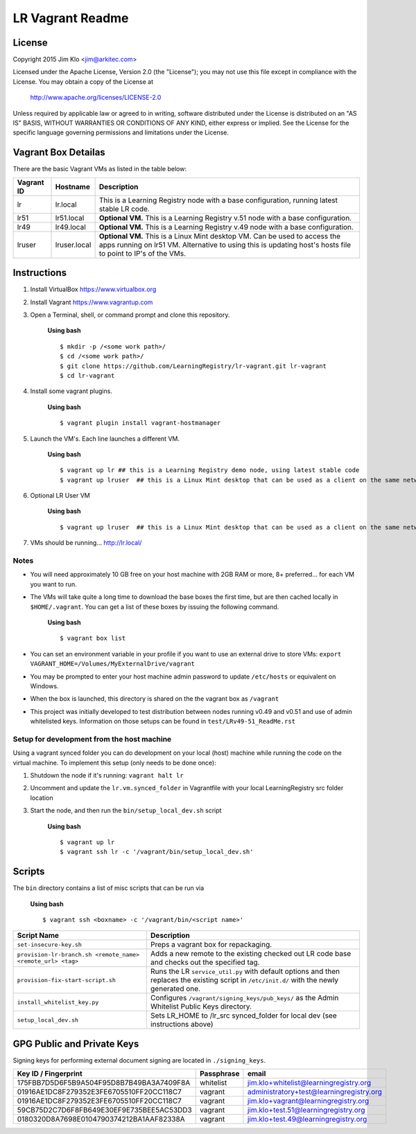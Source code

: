 *****************
LR Vagrant Readme
*****************

License
=======

Copyright 2015 Jim Klo <jim@arkitec.com>

Licensed under the Apache License, Version 2.0 (the "License");
you may not use this file except in compliance with the License.
You may obtain a copy of the License at

    http://www.apache.org/licenses/LICENSE-2.0

Unless required by applicable law or agreed to in writing, software
distributed under the License is distributed on an "AS IS" BASIS,
WITHOUT WARRANTIES OR CONDITIONS OF ANY KIND, either express or implied.
See the License for the specific language governing permissions and
limitations under the License.


Vagrant Box Detailas
====================

There are the basic Vagrant VMs as listed in the table below:

+-------------+---------------+--------------------------------------------------+
| Vagrant ID  | Hostname      | Description                                      |
+=============+===============+==================================================+
| lr          | lr.local      | This is a Learning Registry node with a base     |
|             |               | configuration, running latest stable LR code.    |
+-------------+---------------+--------------------------------------------------+
| lr51        | lr51.local    | **Optional VM.** This is a Learning Registry     |
|             |               | v.51 node with a base configuration.             |
+-------------+---------------+--------------------------------------------------+
| lr49        | lr49.local    | **Optional VM.** This is a Learning Registry     |
|             |               | v.49 node with a base configuration.             |
+-------------+---------------+--------------------------------------------------+
| lruser      | lruser.local  | **Optional VM.** This is a Linux Mint desktop VM.|
|             |               | Can be used to access the apps running on lr51   |
|             |               | VM. Alternative to using this is updating host's |
|             |               | hosts file to point to IP's of the VMs.          |
+-------------+---------------+--------------------------------------------------+


Instructions
============

1. Install VirtualBox https://www.virtualbox.org
2. Install Vagrant https://www.vagrantup.com
3. Open a Terminal, shell, or command prompt and clone this repository.

	**Using bash**

	::

	    $ mkdir -p /<some work path>/
	    $ cd /<some work path>/
	    $ git clone https://github.com/LearningRegistry/lr-vagrant.git lr-vagrant
	    $ cd lr-vagrant

4. Install some vagrant plugins.

 	**Using bash**

 	::

    	$ vagrant plugin install vagrant-hostmanager

5. Launch the VM's. Each line launches a different VM.

	**Using bash**

	::

		$ vagrant up lr ## this is a Learning Registry demo node, using latest stable code
		$ vagrant up lruser  ## this is a Linux Mint desktop that can be used as a client on the same network as the other VMs

6. Optional LR User VM

    **Using bash**

    ::

        $ vagrant up lruser  ## this is a Linux Mint desktop that can be used as a client on the same network as the other VMs


7. VMs should be running... http://lr.local/


Notes
-----
* You will need approximately 10 GB free on your host machine with 2GB RAM or more, 8+ preferred... for each VM you want to run.
* The VMs will take quite a long time to download the base boxes the first time, but are then cached locally in ``$HOME/.vagrant``. You can get a list of these boxes by issuing the following command.

	**Using bash**

	::

		$ vagrant box list

* You can set an environment variable in your profile if you want to use an external drive to store VMs: ``export VAGRANT_HOME=/Volumes/MyExternalDrive/vagrant``
* You may be prompted to enter your host machine admin password to update ``/etc/hosts`` or equivalent on Windows.
* When the box is launched, this directory is shared on the the vagrant box as ``/vagrant``
* This project was initially developed to test distribution between nodes running v0.49 and v0.51 and use of admin whitelisted keys. Information on those setups can be found in ``test/LRv49-51_ReadMe.rst``

Setup for development from the host machine
-----
Using a vagrant synced folder you can do development on your local (host) machine while running the code on the virtual machine. To implement this setup (only needs to be done once):

1. Shutdown the node if it's running: ``vagrant halt lr``

2. Uncomment and update the ``lr.vm.synced_folder`` in Vagrantfile with your local LearningRegistry src folder location

3. Start the node, and then run the ``bin/setup_local_dev.sh`` script

    **Using bash**

    ::

        $ vagrant up lr
        $ vagrant ssh lr -c '/vagrant/bin/setup_local_dev.sh'



Scripts
=======

The ``bin`` directory contains a list of misc scripts that can be run via

	**Using bash**

	::

	    $ vagrant ssh <boxname> -c '/vagrant/bin/<script name>'

+-------------------------------------------------------------+----------------------------------------------------------------------------------------------+
| Script Name                                                 | Description                                                                                  |
+=============================================================+==============================================================================================+
| ``set-insecure-key.sh``                                     | Preps a vagrant box for repackaging.                                                         |
+-------------------------------------------------------------+----------------------------------------------------------------------------------------------+
| ``provision-lr-branch.sh <remote_name> <remote_url> <tag>`` | Adds a new remote to the existing checked out LR code base and                               |
|                                                             | checks out the specified tag.                                                                |
+-------------------------------------------------------------+----------------------------------------------------------------------------------------------+
| ``provision-fix-start-script.sh``                           | Runs the LR ``service_util.py`` with default options and then                                |
|                                                             | replaces the existing script in ``/etc/init.d/`` with the newly                              |
|                                                             | generated one.                                                                               |
+-------------------------------------------------------------+----------------------------------------------------------------------------------------------+
| ``install_whitelist_key.py``                                | Configures ``/vagrant/signing_keys/pub_keys/`` as the Admin Whitelist Public Keys directory. |
+-------------------------------------------------------------+----------------------------------------------------------------------------------------------+
| ``setup_local_dev.sh``                                      | Sets LR_HOME to /lr_src synced_folder for local dev (see instructions above)                 |
+-------------------------------------------------------------+----------------------------------------------------------------------------------------------+



GPG Public and Private Keys
===========================

Signing keys for performing external document signing are located in ``./signing_keys``.

+------------------------------------------+------------+------------------------------------------+
| Key ID / Fingerprint                     | Passphrase | email                                    |
+==========================================+============+==========================================+
| 175FBB7D5D6F5B9A504F95D8B7B49BA3A7409F8A | whitelist  | jim.klo+whitelist@learningregistry.org   |
+------------------------------------------+------------+------------------------------------------+
| 01916AE1DC8F279352E3FE6705510FF20CC118C7 | vagrant    | administratory+test@learningregistry.org |
+------------------------------------------+------------+------------------------------------------+
| 01916AE1DC8F279352E3FE6705510FF20CC118C7 | vagrant    | jim.klo+vagrant@learningregistry.org     |
+------------------------------------------+------------+------------------------------------------+
| 59CB75D2C7D6F8FB649E30EF9E735BEE5AC53DD3 | vagrant    | jim.klo+test.51@learningregistry.org     |
+------------------------------------------+------------+------------------------------------------+
| 0180320D8A7698E0104790374212BA1AAF82338A | vagrant    | jim.klo+test.49@learningregistry.org     |
+------------------------------------------+------------+------------------------------------------+
